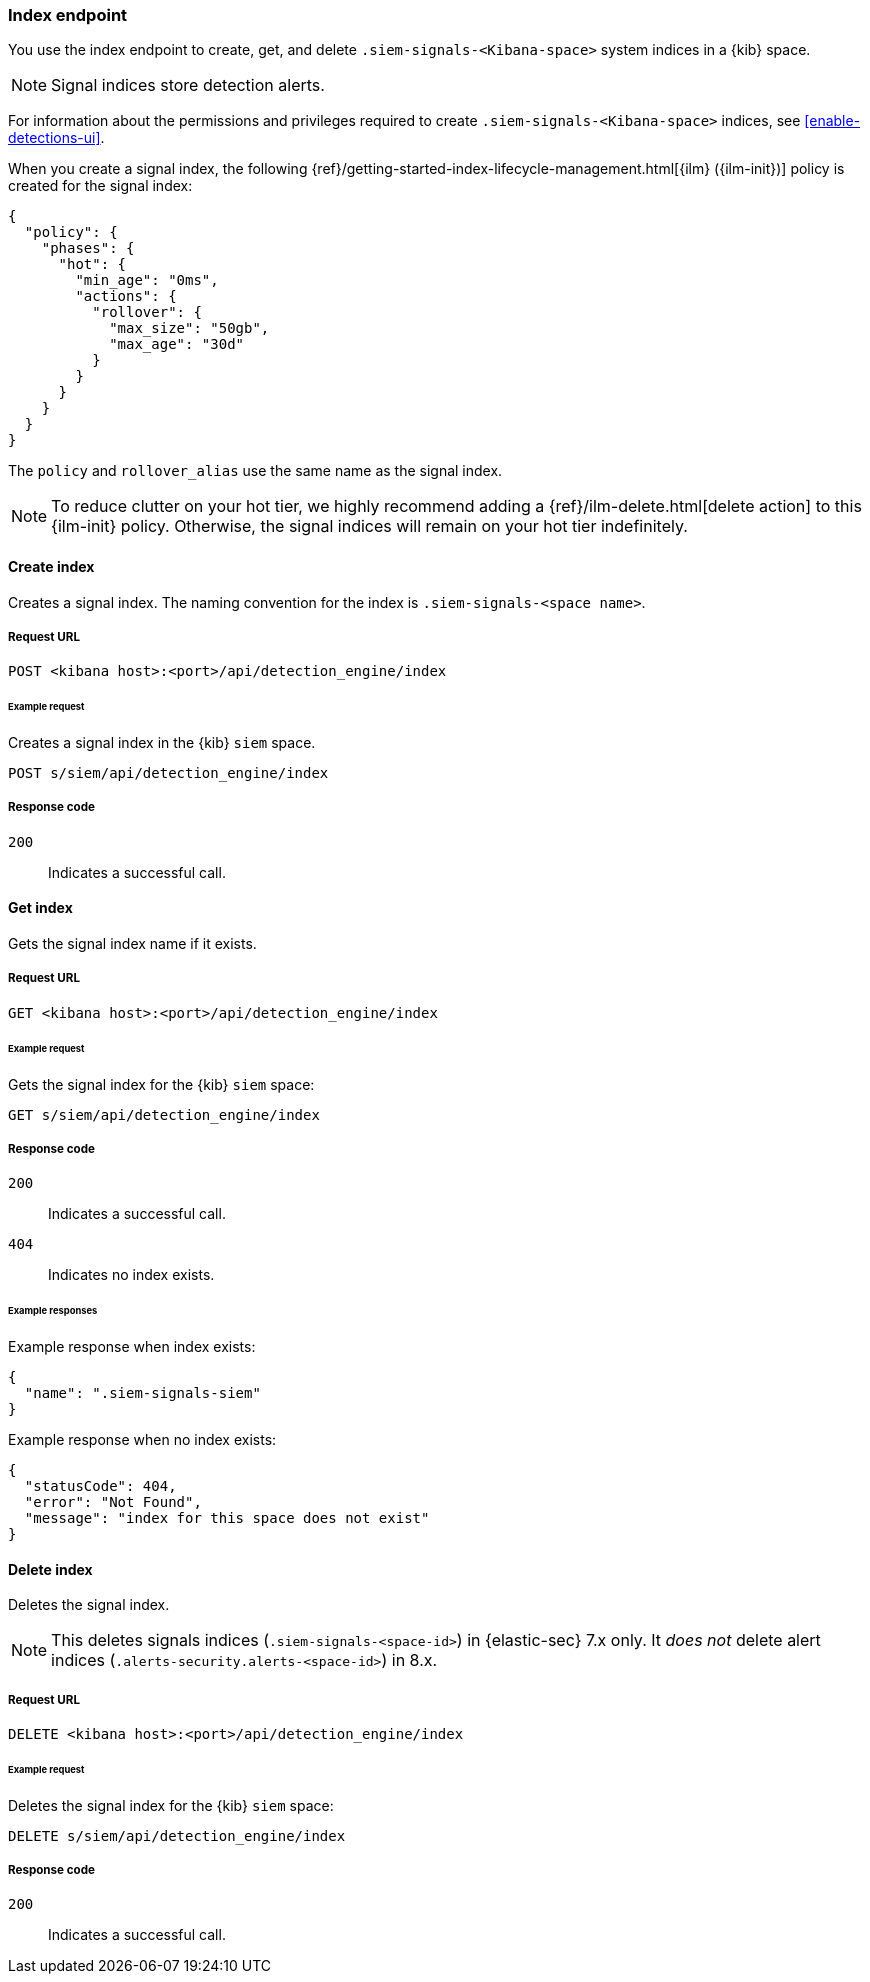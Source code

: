 [[index-api-overview]]
=== Index endpoint

You use the index endpoint to create, get, and delete
`.siem-signals-<Kibana-space>` system indices in a {kib} space.

NOTE: Signal indices store detection alerts.

For information about the permissions and privileges required to create
`.siem-signals-<Kibana-space>` indices, see <<enable-detections-ui>>.

When you create a signal index, the following
{ref}/getting-started-index-lifecycle-management.html[{ilm} ({ilm-init})]
policy is created for the signal index:
[source,js]
--------------------------------------------------
{
  "policy": {
    "phases": {
      "hot": {
        "min_age": "0ms",
        "actions": {
          "rollover": {
            "max_size": "50gb",
            "max_age": "30d"
          }
        }
      }
    }
  }
}
--------------------------------------------------

The `policy` and `rollover_alias` use the same name as the signal index.

NOTE: To reduce clutter on your hot tier, we highly recommend adding a {ref}/ilm-delete.html[delete action] to this {ilm-init} policy. Otherwise, the signal indices will remain on your hot tier indefinitely. 

==== Create index

Creates a signal index. The naming convention for the index is
`.siem-signals-<space name>`.

===== Request URL

`POST  <kibana host>:<port>/api/detection_engine/index`

====== Example request

Creates a signal index in the {kib} `siem` space.

[source,console]
--------------------------------------------------
POST s/siem/api/detection_engine/index
--------------------------------------------------
// KIBANA

===== Response code

`200`::
    Indicates a successful call.

==== Get index

Gets the signal index name if it exists.

===== Request URL

`GET <kibana host>:<port>/api/detection_engine/index`

====== Example request

Gets the signal index for the {kib} `siem` space:

[source,console]
--------------------------------------------------
GET s/siem/api/detection_engine/index
--------------------------------------------------
// KIBANA

===== Response code

`200`::
    Indicates a successful call.
`404`::
    Indicates no index exists.

====== Example responses

Example response when index exists:

[source,json]
--------------------------------------------------
{
  "name": ".siem-signals-siem"
}
--------------------------------------------------

Example response when no index exists:

[source,json]
--------------------------------------------------
{
  "statusCode": 404,
  "error": "Not Found",
  "message": "index for this space does not exist"
}
--------------------------------------------------

==== Delete index

Deletes the signal index.

NOTE: This deletes signals indices (`.siem-signals-<space-id>`) in {elastic-sec} 7.x only. It _does not_ delete alert indices (`.alerts-security.alerts-<space-id>`) in 8.x. 

===== Request URL

`DELETE <kibana host>:<port>/api/detection_engine/index`

====== Example request

Deletes the signal index for the {kib} `siem` space:

[source, js]
--------------------------------------------------
DELETE s/siem/api/detection_engine/index
--------------------------------------------------
// KIBANA

===== Response code

`200`::
    Indicates a successful call.
